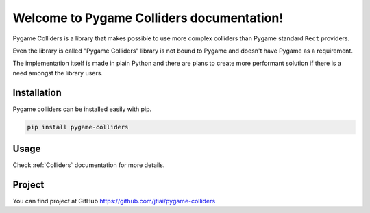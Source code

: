 Welcome to Pygame Colliders documentation!
==========================================

Pygame Colliders is a library that makes possible to use more complex
colliders than Pygame standard ``Rect`` providers.

Even the library is called "Pygame Colliders" library is not bound to Pygame
and doesn't have Pygame as a requirement.

The implementation itself is made in plain Python and there are plans to
create more performant solution if there is a need amongst the library
users.

Installation
------------

Pygame colliders can be installed easily with pip.

.. code-block:: bash

    pip install pygame-colliders

Usage
-----

Check :ref:`Colliders` documentation for more details.

Project
-------

You can find project at GitHub https://github.com/jtiai/pygame-colliders
